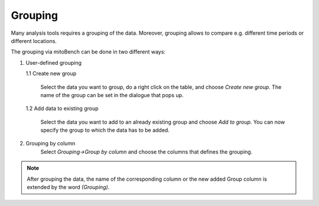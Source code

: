 Grouping
========

Many analysis tools requires a grouping of the data. Moreover, grouping allows to
compare e.g. different time periods or different locations.

The grouping via mitoBench can be done in two different ways:

1. User-defined grouping

   1.1 Create new group

      Select the data you want to group, do a right click on the table, and choose
      *Create new group*. The name of the group can be set in the dialogue that pops up.
      
   1.2 Add data to existing group

      Select the data you want to add to an already existing group and choose
      *Add to group*. You can now specify the group to which the data has to be added.


2. Grouping by column
    Select *Grouping->Group by column* and choose the columns that defines the grouping.

.. note::
   After grouping the data, the name of the corresponding column or the new added
   Group column is extended by the word *(Grouping)*.
